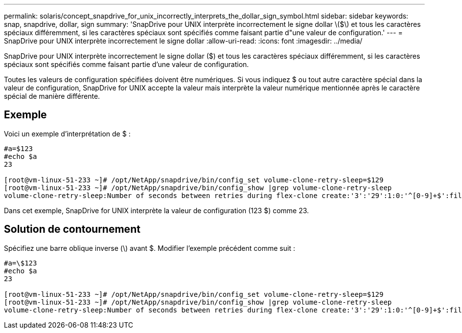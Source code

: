 ---
permalink: solaris/concept_snapdrive_for_unix_incorrectly_interprets_the_dollar_sign_symbol.html 
sidebar: sidebar 
keywords: snap, snapdrive, dollar, sign 
summary: 'SnapDrive pour UNIX interprète incorrectement le signe dollar \($\) et tous les caractères spéciaux différemment, si les caractères spéciaux sont spécifiés comme faisant partie d"une valeur de configuration.' 
---
= SnapDrive pour UNIX interprète incorrectement le signe dollar
:allow-uri-read: 
:icons: font
:imagesdir: ../media/


[role="lead"]
SnapDrive pour UNIX interprète incorrectement le signe dollar ($) et tous les caractères spéciaux différemment, si les caractères spéciaux sont spécifiés comme faisant partie d'une valeur de configuration.

Toutes les valeurs de configuration spécifiées doivent être numériques. Si vous indiquez $ ou tout autre caractère spécial dans la valeur de configuration, SnapDrive for UNIX accepte la valeur mais interprète la valeur numérique mentionnée après le caractère spécial de manière différente.



== Exemple

Voici un exemple d'interprétation de $ :

[listing]
----
#a=$123
#echo $a
23

[root@vm-linux-51-233 ~]# /opt/NetApp/snapdrive/bin/config_set volume-clone-retry-sleep=$129
[root@vm-linux-51-233 ~]# /opt/NetApp/snapdrive/bin/config_show |grep volume-clone-retry-sleep
volume-clone-retry-sleep:Number of seconds between retries during flex-clone create:'3':'29':1:0:'^[0-9]+$':filer
----
Dans cet exemple, SnapDrive for UNIX interprète la valeur de configuration (123 $) comme 23.



== Solution de contournement

Spécifiez une barre oblique inverse (\) avant $. Modifier l'exemple précédent comme suit :

[listing]
----
#a=\$123
#echo $a
23

[root@vm-linux-51-233 ~]# /opt/NetApp/snapdrive/bin/config_set volume-clone-retry-sleep=$129
[root@vm-linux-51-233 ~]# /opt/NetApp/snapdrive/bin/config_show |grep volume-clone-retry-sleep
volume-clone-retry-sleep:Number of seconds between retries during flex-clone create:'3':'29':1:0:'^[0-9]+$':filer
----